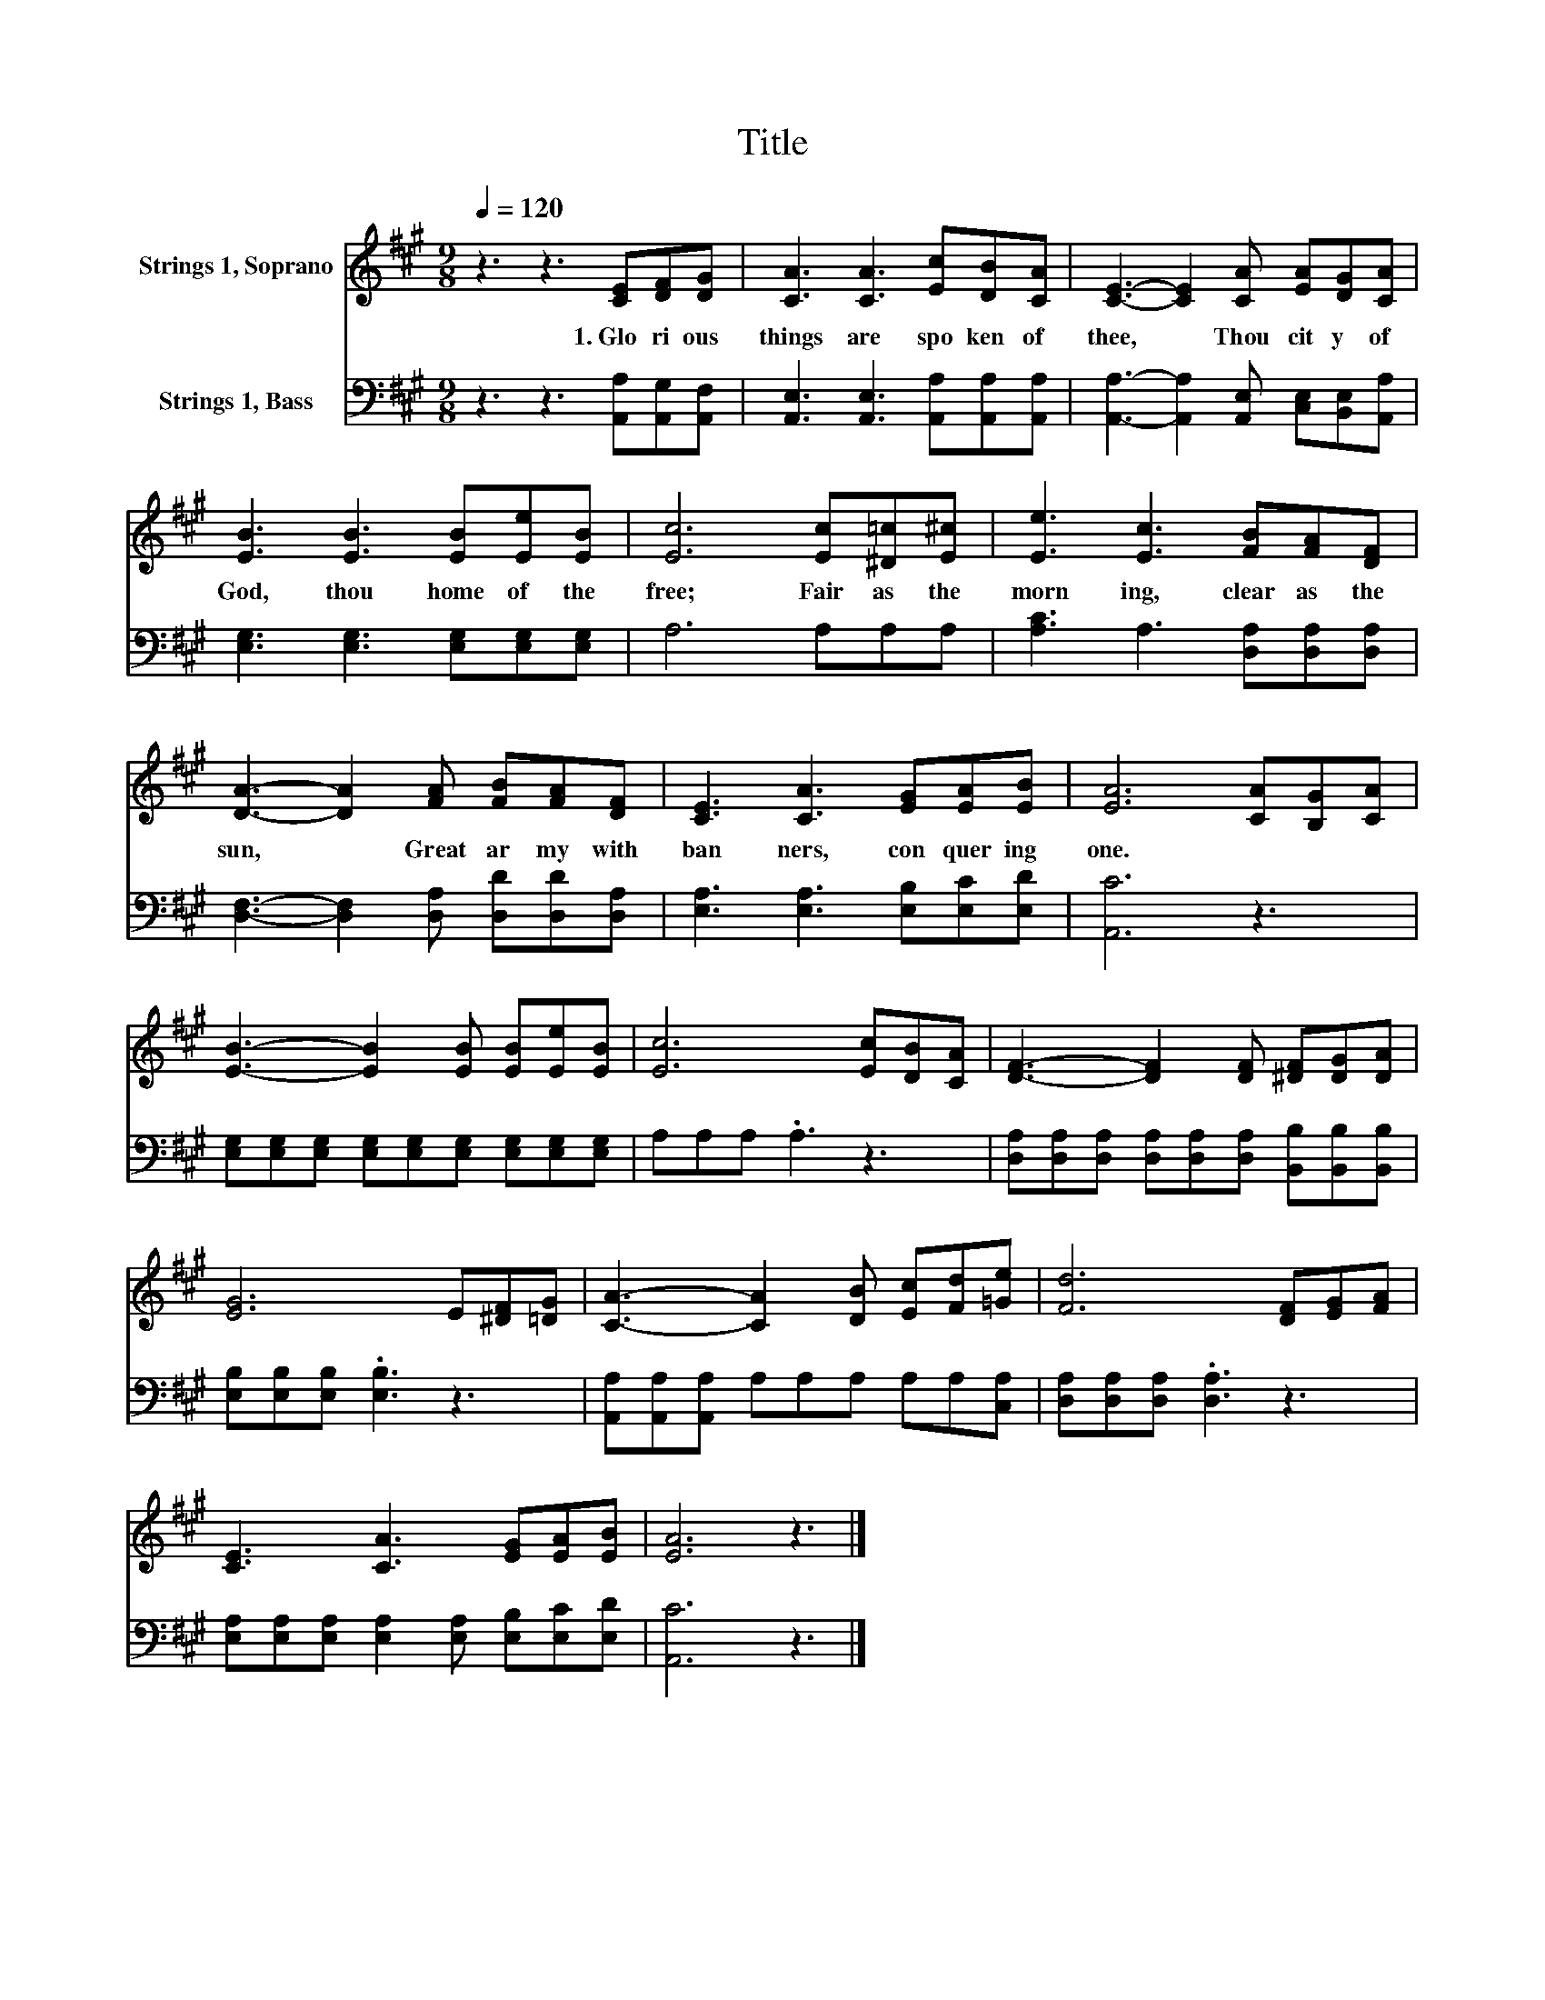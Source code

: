 X:1
T:Title
%%score 1 2
L:1/8
Q:1/4=120
M:9/8
K:A
V:1 treble nm="Strings 1, Soprano"
V:2 bass nm="Strings 1, Bass"
V:1
 z3 z3 [CE][DF][DG] | [CA]3 [CA]3 [Ec][DB][CA] | [CE]3- [CE]2 [CA] [EA][DG][CA] | %3
w: 1.~Glo ri ous~|things~ are~ spo ken~ of~|thee,~ * Thou~ cit y~ of~|
 [EB]3 [EB]3 [EB][Ee][EB] | [Ec]6 [Ec][^D=c][E^c] | [Ee]3 [Ec]3 [FB][FA][DF] | %6
w: God,~ thou~ home~ of~ the~|free;~ Fair~ as~ the~|morn ing,~ clear~ as~ the~|
 [DA]3- [DA]2 [FA] [FB][FA][DF] | [CE]3 [CA]3 [EG][EA][EB] | [EA]6 [CA][B,G][CA] | %9
w: sun,~ * Great~ ar my~ with~|ban ners,~ con quer ing~|one.~ * * *|
 [EB]3- [EB]2 [EB] [EB][Ee][EB] | [Ec]6 [Ec][DB][CA] | [DF]3- [DF]2 [DF] [^DF][DG][DA] | %12
w: |||
 [EG]6 E[^DF][=DG] | [CA]3- [CA]2 [DB] [Ec][Fd][=Ge] | [Fd]6 [DF][EG][FA] | %15
w: |||
 [CE]3 [CA]3 [EG][EA][EB] | [EA]6 z3 |] %17
w: ||
V:2
 z3 z3 [A,,A,][A,,G,][A,,F,] | [A,,E,]3 [A,,E,]3 [A,,A,][A,,A,][A,,A,] | %2
 [A,,A,]3- [A,,A,]2 [A,,E,] [C,E,][B,,E,][A,,A,] | [E,G,]3 [E,G,]3 [E,G,][E,G,][E,G,] | %4
 A,6 A,A,A, | [A,C]3 A,3 [D,A,][D,A,][D,A,] | [D,F,]3- [D,F,]2 [D,A,] [D,D][D,D][D,A,] | %7
 [E,A,]3 [E,A,]3 [E,B,][E,C][E,D] | [A,,C]6 z3 | %9
 [E,G,][E,G,][E,G,] [E,G,][E,G,][E,G,] [E,G,][E,G,][E,G,] | A,A,A, .A,3 z3 | %11
 [D,A,][D,A,][D,A,] [D,A,][D,A,][D,A,] [B,,B,][B,,B,][B,,B,] | [E,B,][E,B,][E,B,] .[E,B,]3 z3 | %13
 [A,,A,][A,,A,][A,,A,] A,A,A, A,A,[C,A,] | [D,A,][D,A,][D,A,] .[D,A,]3 z3 | %15
 [E,A,][E,A,][E,A,] [E,A,]2 [E,A,] [E,B,][E,C][E,D] | [A,,C]6 z3 |] %17

